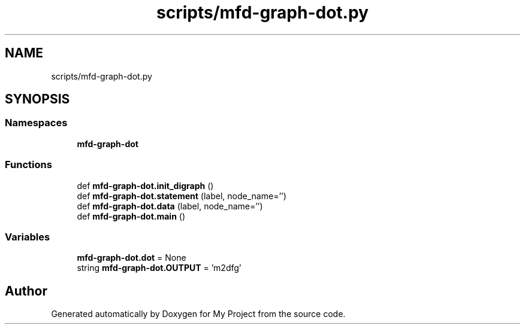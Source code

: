 .TH "scripts/mfd-graph-dot.py" 3 "Sun Jul 12 2020" "My Project" \" -*- nroff -*-
.ad l
.nh
.SH NAME
scripts/mfd-graph-dot.py
.SH SYNOPSIS
.br
.PP
.SS "Namespaces"

.in +1c
.ti -1c
.RI " \fBmfd\-graph\-dot\fP"
.br
.in -1c
.SS "Functions"

.in +1c
.ti -1c
.RI "def \fBmfd\-graph\-dot\&.init_digraph\fP ()"
.br
.ti -1c
.RI "def \fBmfd\-graph\-dot\&.statement\fP (label, node_name='')"
.br
.ti -1c
.RI "def \fBmfd\-graph\-dot\&.data\fP (label, node_name='')"
.br
.ti -1c
.RI "def \fBmfd\-graph\-dot\&.main\fP ()"
.br
.in -1c
.SS "Variables"

.in +1c
.ti -1c
.RI "\fBmfd\-graph\-dot\&.dot\fP = None"
.br
.ti -1c
.RI "string \fBmfd\-graph\-dot\&.OUTPUT\fP = 'm2dfg'"
.br
.in -1c
.SH "Author"
.PP 
Generated automatically by Doxygen for My Project from the source code\&.
